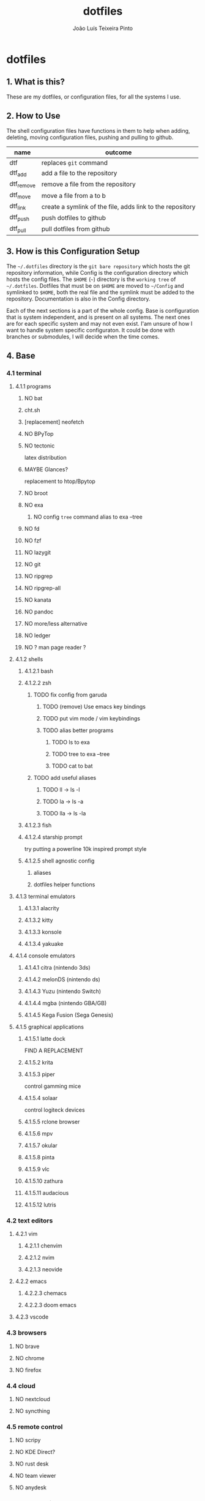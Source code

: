#+TITLE: dotfiles
#+AUTHOR: João Luís Teixeira Pinto
#+print_bibliography: no
* dotfiles
** 1. What is this?
These are my dotfiles, or configuration files, for all the systems I use.
** 2. How to Use
The shell configuration files have functions in them to help when adding,
deleting, moving configuration files, pushing and pulling to github.

|------------+-----------------------------------------------------------|
| name       | outcome                                                   |
|------------+-----------------------------------------------------------|
| dtf        | replaces =git= command                                      |
| dtf_add    | add a file to the repository                              |
| dtf_remove | remove a file from the repository                         |
| dtf_move   | move a file from a to b                                   |
| dtf_link   | create a symlink of the file, adds link to the repository |
| dtf_push   | push dotfiles to github                                   |
| dtf_pull   | pull dotfiles from github                                 |
|------------+-----------------------------------------------------------|
** 3. How is this Configuration Setup
The =~/.dotfiles= directory is the =git bare repository= which hosts the git
repository information, while Config is the configuration directory which hosts
the config files. The =$HOME= (=~=) directory is the =working tree= of =~/.dotfiles=.
Dotfiles that must be on =$HOME= are moved to =~/Config= and symlinked to =$HOME=,
both the real file and the symlink must be added to the repository.
Documentation is also in the Config directory.

Each of the next sections is a part of the whole config. Base is configuration
that is system independent, and is present on all systems. The next ones are for
each specific system and may not even exist. I'am unsure of how I want to handle
system specific configuraton. It could be done with branches or submodules, I
will decide when the time comes.
** 4. Base
*** 4.1 terminal
**** 4.1.1 programs
***** NO bat
***** cht.sh
***** [replacement] neofetch
***** NO BPyTop
***** NO tectonic
latex distribution
***** MAYBE Glances?
replacement to htop/Bpytop
***** NO broot
***** NO exa
****** NO config =tree= command alias to exa --tree
***** NO fd
***** NO fzf
***** NO lazygit
***** NO git
***** NO ripgrep
***** NO ripgrep-all
***** NO kanata
***** NO pandoc
***** NO more/less alternative
***** NO ledger
***** NO ? man page reader ?
**** 4.1.2 shells
***** 4.1.2.1 bash
***** 4.1.2.2 zsh
****** TODO fix config from garuda
******* TODO (remove) Use emacs key bindings
******* TODO put vim mode / vim keybindings
******* TODO alias better programs
******** TODO ls to exa
******** TODO tree to exa --tree
******** TODO cat to bat
****** TODO add useful aliases
******* TODO ll -> ls -l
******* TODO la -> ls -a
******* TODO lla -> ls -la
***** 4.1.2.3 fish
***** 4.1.2.4 starship prompt
try putting a powerline 10k inspired prompt style
***** 4.1.2.5 shell agnostic config
****** aliases
****** dotfiles helper functions
**** 4.1.3 terminal emulators
***** 4.1.3.1 alacrity
***** 4.1.3.2 kitty
***** 4.1.3.3 konsole
***** 4.1.3.4 yakuake
**** 4.1.4 console emulators
***** 4.1.4.1 citra (nintendo 3ds)
***** 4.1.4.2 melonDS (nintendo ds)
***** 4.1.4.3 Yuzu (nintendo Switch)
***** 4.1.4.4 mgba (nintendo GBA/GB)
***** 4.1.4.5 Kega Fusion (Sega Genesis)
**** 4.1.5 graphical applications
***** 4.1.5.1 latte dock
FIND A REPLACEMENT
***** 4.1.5.2 krita
***** 4.1.5.3 piper
control gamming mice
***** 4.1.5.4 solaar
control logiteck devices
***** 4.1.5.5 rclone browser
***** 4.1.5.6 mpv
***** 4.1.5.7 okular
***** 4.1.5.8 pinta
***** 4.1.5.9 vlc
***** 4.1.5.10 zathura
***** 4.1.5.11 audacious
***** 4.1.5.12 lutris
*** 4.2 text editors
**** 4.2.1 vim
***** 4.2.1.1 chenvim
***** 4.2.1.2 nvim
***** 4.2.1.3 neovide
**** 4.2.2 emacs
***** 4.2.2.3 chemacs
***** 4.2.2.3 doom emacs
**** 4.2.3 vscode
*** 4.3 browsers
**** NO brave
**** NO chrome
**** NO firefox
*** 4.4 cloud
**** NO nextcloud
**** NO syncthing
*** 4.5 remote control
**** NO scripy
**** NO KDE Direct?
**** NO rust desk
**** NO team viewer
**** NO anydesk
*** 4.6 programming languages
**** NO rust / cargo
***** NO rustup
**** NO javascript / npm / yarn / pnpm
**** NO Godot / Gdscript
**** NO Elixir / Phoenix / Liveview
**** NO Elm
**** NO Python
*** 4.7 markup languages
**** NO latex
** 5. Lenovo-Garuda
** 6. Lenovo-Windows
** 7. Ryzen-Garuda
** 8. Ryzen-Linux
** 90. References
following the guides:

Store Home Directory Config Files (Dotfiles) in Git (3 Part Series)

1 - A Simple Approach to storing Home Directory Config Files (Dotfiles) in Git using Bash, Zsh, or Powershell, without a Bare Repo
https://dev.to/bowmanjd/store-home-directory-config-files-dotfiles-in-git-using-bash-zsh-or-powershell-a-simple-approach-without-a-bare-repo-2if7

2 - The Bare Repo Approach to Storing Home Directory Config Files (Dotfiles) in Git using Bash, Zsh, or Powershell
https://dev.to/bowmanjd/store-home-directory-config-files-dotfiles-in-git-using-bash-zsh-or-powershell-the-bare-repo-approach-35l3

3 - Using Multiple Git Repositories to Store Dotfiles in a Modular Fashion
https://dev.to/bowmanjd/using-multiple-git-repositories-to-store-dotfiles-in-a-modular-fashion-mni
** 100. Template
#+begin_src conf :tangle ./name/of/file.txt

#+end_src
